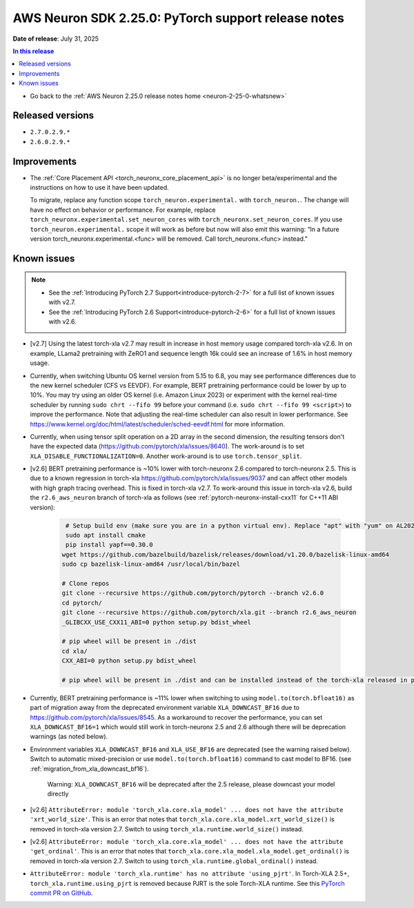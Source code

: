 .. _neuron-2-25-0-pytorch:

.. meta::
   :description: The official release notes for the AWS Neuron SDK PyTorch support component, version 2.25.0. Release date: 7/31/2025.

AWS Neuron SDK 2.25.0: PyTorch support release notes
====================================================

**Date of release**: July 31, 2025

.. contents:: In this release
   :local:
   :depth: 2

* Go back to the :ref:`AWS Neuron 2.25.0 release notes home <neuron-2-25-0-whatsnew>`

Released versions
-----------------

- ``2.7.0.2.9.*``
- ``2.6.0.2.9.*``

Improvements
------------

- The :ref:`Core Placement API <torch_neuronx_core_placement_api>` is no longer beta/experimental and the instructions on how to use it have been updated.

  To migrate, replace any function scope ``torch_neuron.experimental.`` with ``torch_neuron.``. The change will have no effect on behavior or performance. For example, replace ``torch_neuronx.experimental.set_neuron_cores`` with ``torch_neuronx.set_neuron_cores``. If you use ``torch_neuron.experimental.`` scope it will work as before but now will also emit this warning: “In a future version torch_neuronx.experimental.<func> will be removed.  Call torch_neuronx.<func> instead."

Known issues
------------

.. note::
   * See the :ref:`Introducing PyTorch 2.7 Support<introduce-pytorch-2-7>` for a full list of known issues with v2.7.
   * See the :ref:`Introducing PyTorch 2.6 Support<introduce-pytorch-2-6>` for a full list of known issues with v2.6.

* [v2.7] Using the latest torch-xla v2.7 may result in increase in host memory usage compared torch-xla v2.6. In on example, LLama2 pretraining with ZeRO1 and sequence length 16k could see an increase of 1.6% in host memory usage.

* Currently, when switching Ubuntu OS kernel version from 5.15 to 6.8, you may see performance differences due to the new kernel scheduler (CFS vs EEVDF). For example, BERT pretraining performance could be lower by up to 10%. You may try using an older OS kernel (i.e. Amazon Linux 2023) or experiment with the kernel real-time scheduler by running ``sudo chrt --fifo 99`` before your command (i.e. ``sudo chrt --fifo 99 <script>``) to improve the performance. Note that adjusting the real-time scheduler can also result in lower performance. See https://www.kernel.org/doc/html/latest/scheduler/sched-eevdf.html for more information.

* Currently, when using tensor split operation on a 2D array in the second dimension, the resulting tensors don't have the expected data (https://github.com/pytorch/xla/issues/8640). The work-around is to set ``XLA_DISABLE_FUNCTIONALIZATION=0``. Another work-around is to use ``torch.tensor_split``.

* [v2.6]  BERT pretraining performance is ~10% lower with torch-neuronx 2.6 compared to torch-neuronx 2.5. This is due to a known regression in torch-xla https://github.com/pytorch/xla/issues/9037 and can affect other models with high graph tracing overhead. This is fixed in torch-xla v2.7. To work-around this issue in torch-xla v2.6, build the ``r2.6_aws_neuron`` branch of torch-xla as follows (see :ref:`pytorch-neuronx-install-cxx11` for C++11 ABI version):

   .. code:: bash

      # Setup build env (make sure you are in a python virtual env). Replace "apt" with "yum" on AL2023.
      sudo apt install cmake
      pip install yapf==0.30.0
     wget https://github.com/bazelbuild/bazelisk/releases/download/v1.20.0/bazelisk-linux-amd64
     sudo cp bazelisk-linux-amd64 /usr/local/bin/bazel

     # Clone repos
     git clone --recursive https://github.com/pytorch/pytorch --branch v2.6.0
     cd pytorch/
     git clone --recursive https://github.com/pytorch/xla.git --branch r2.6_aws_neuron
     _GLIBCXX_USE_CXX11_ABI=0 python setup.py bdist_wheel

     # pip wheel will be present in ./dist
     cd xla/
     CXX_ABI=0 python setup.py bdist_wheel

     # pip wheel will be present in ./dist and can be installed instead of the torch-xla released in pypi.org

* Currently, BERT pretraining performance is ~11% lower when switching to using ``model.to(torch.bfloat16)`` as part of migration away from the deprecated environment variable ``XLA_DOWNCAST_BF16`` due to https://github.com/pytorch/xla/issues/8545. As a workaround to recover the performance, you can set ``XLA_DOWNCAST_BF16=1`` which would still work in torch-neuronx 2.5 and 2.6 although there will be deprecation warnings (as noted below).

* Environment variables ``XLA_DOWNCAST_BF16`` and ``XLA_USE_BF16`` are deprecated (see the warning raised below). Switch to automatic mixed-precision or use ``model.to(torch.bfloat16)`` command to cast model to BF16. (see :ref:`migration_from_xla_downcast_bf16`).

   Warning: ``XLA_DOWNCAST_BF16`` will be deprecated after the 2.5 release, please downcast your model directly


* [v2.6] ``AttributeError: module 'torch_xla.core.xla_model' ... does not have the attribute 'xrt_world_size'``. This is an error that notes that ``torch_xla.core.xla_model.xrt_world_size()`` is removed in torch-xla version 2.7. Switch to using ``torch_xla.runtime.world_size()`` instead.

* [v2.6] ``AttributeError: module 'torch_xla.core.xla_model' ... does not have the attribute 'get_ordinal'``. This is an error that notes that ``torch_xla.core.xla_model.xla_model.get_ordinal()`` is removed in torch-xla version 2.7. Switch to using ``torch_xla.runtime.global_ordinal()`` instead.

* ``AttributeError: module 'torch_xla.runtime' has no attribute 'using_pjrt'``. In Torch-XLA 2.5+, ``torch_xla.runtime.using_pjrt`` is removed because PJRT is the sole Torch-XLA runtime. See this `PyTorch commit PR on GitHub <https://github.com/pytorch/xla/commit/d6fb5391d09578c8804b1331a5e7a4f72bf981db>`_.

